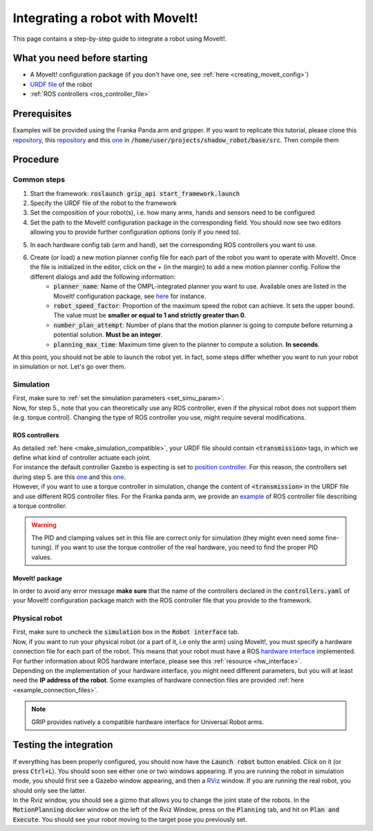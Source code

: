 .. _integrate_with_moveit:
********************************
Integrating a robot with MoveIt!
********************************

This page contains a step-by-step guide to integrate a robot using MoveIt!.

What you need before starting
#############################

* A MoveIt! configuration package (if you don't have one, see :ref:`here <creating_moveit_config>`)
* `URDF file <http://wiki.ros.org/urdf/Tutorials/Create%20your%20own%20urdf%20file>`_ of the robot
* :ref:`ROS controllers <ros_controller_file>`

Prerequisites
#############
Examples will be provided using the Franka Panda arm and gripper. If you want to replicate this tutorial, please clone this `repository <https://github.com/ARQ-CRISP/panda_moveit_config>`_, this `repository <https://github.com/ARQ-CRISP/panda_moveit_config>`_ and this `one <https://github.com/ARQ-CRISP/ARQ_common_packages>`_ in :code:`/home/user/projects/shadow_robot/base/src`. Then compile them

.. prompt:: bash $

    cd ..
    sudo apt install ros-kinetic-libfranka
    catkin_make
    source devel/setup.bash

Procedure
#########

Common steps
************
1. Start the framework: :code:`roslaunch grip_api start_framework.launch`
2. Specify the URDF file of the robot to the framework
3. Set the composition of your robot(s), i.e. how many arms, hands and sensors need to be configured
4. Set the path to the MoveIt! configuration package in the corresponding field. You should now see two editors allowing you to provide further configuration options (only if you need to).

.. image:: ../img/franka_moveit_step1.png

5. In each hardware config tab (arm and hand), set the corresponding ROS controllers you want to use.
6. Create (or load) a new motion planner config file for each part of the robot you want to operate with MoveIt!. Once the file is initialized in the editor, click on the + (in the margin) to add a new motion planner config. Follow the different dialogs and add the following information:
    * :code:`planner_name`: Name of the OMPL-integrated planner you want to use. Available ones are listed in the MoveIt! configuration package, see `here <https://github.com/ARQ-CRISP/panda_moveit_config/blob/bdenoun/modify_moveit_package/config/ompl_planning.yaml>`_ for instance.
    * :code:`robot_speed_factor`: Proportion of the maximum speed the robot can achieve. It sets the upper bound. The value must be **smaller or equal to 1 and strictly greater than 0**.
    * :code:`number_plan_attempt`: Number of plans that the motion planner is going to compute before returning a potential solution. **Must be an integer**.
    * :code:`planning_max_time`: Maximum time given to the planner to compute a solution. **In seconds**.

.. image:: ../img/planner_example.png

At this point, you should not be able to launch the robot yet. In fact, some steps differ whether you want to run your robot in simulation or not. Let's go over them.

Simulation
**********
| First, make sure to :ref:`set the simulation parameters <set_simu_param>`.
| Now, for step 5., note that you can theoretically use any ROS controller, even if the physical robot does not support them (e.g. torque control). Changing the type of ROS controller you use, might require several modifications.

ROS controllers
---------------
| As detailed :ref:`here <make_simulation_compatible>`, your URDF file should contain :code:`<transmission>` tags, in which we define what kind of controller actuate each joint.
| For instance the default controller Gazebo is expecting is set to `position controller <https://github.com/ARQ-CRISP/franka_ros/blob/5a44b2dabe4dac9a4ca8c71ea31226daed57df4f/franka_description/robots/panda.transmission.xacro#L18>`_. For this reason, the controllers set during step 5. are this `one <https://github.com/ARQ-CRISP/ARQ_common_packages/blob/master/arq_robots/controllers/panda_arm_position_controller.yaml>`_ and this `one <https://github.com/ARQ-CRISP/ARQ_common_packages/blob/master/arq_robots/controllers/panda_gripper_position_controller.yaml>`_.
| However, if you want to use a torque controller in simulation, change the content of :code:`<transmission>` in the URDF file and use different ROS controller files. For the Franka panda arm, we provide an `example <https://github.com/ARQ-CRISP/ARQ_common_packages/blob/master/arq_robots/controllers/panda_torque_controller.yaml>`_ of ROS controller file describing a torque controller.

.. warning::
    The PID and clamping values set in this file are correct only for simulation (they might even need some fine-tuning). If you want to use the torque controller of the real hardware, you need to find the proper PID values.

MoveIt! package
---------------
In order to avoid any error message **make sure** that the name of the controllers declared in the :code:`controllers.yaml` of your MoveIt! configuration package match with the ROS controller file that you provide to the framework.

Physical robot
**************
| First, make sure to uncheck the :code:`simulation` box in the :code:`Robot interface` tab.
| Now, if you want to run your physical robot (or a part of it, i.e only the arm) using MoveIt!, you must specify a hardware connection file for each part of the robot. This means that your robot must have a ROS `hardware interface <https://github.com/ros-controls/ros_control/wiki/hardware_interface>`_ implemented. For further information about ROS hardware interface, please see this :ref:`resource <hw_interface>`.
| Depending on the implementation of your hardware interface, you might need different parameters, but you will at least need the **IP address of the robot**. Some examples of hardware connection files are provided :ref:`here <example_connection_files>`.

.. note::

	GRIP provides natively a compatible hardware interface for Universal Robot arms.

Testing the integration
#######################
| If everything has been properly configured, you should now have the :code:`Launch robot` button enabled. Click on it (or press :code:`Ctrl+L`). You should soon see either one or two windows appearing. If you are running the robot in simulation mode, you should first see a Gazebo window appearing, and then a `RViz <http://wiki.ros.org/rviz>`_ window. If you are running the real robot, you should only see the latter.
| In the Rviz window, you should see a gizmo that allows you to change the joint state of the robots. In the :code:`MotionPlanning` docker window on the left of the Rviz Window, press on the :code:`Planning` tab, and hit on :code:`Plan and Execute`. You should see your robot moving to the target pose you previously set.

.. image:: ../img/franka_rviz.png
